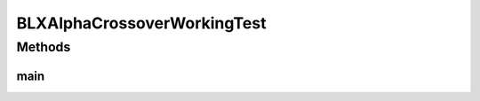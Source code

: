 .. java:import:: org.uma.jmetal.operator CrossoverOperator

.. java:import:: org.uma.jmetal.operator.impl.crossover BLXAlphaCrossover

.. java:import:: org.uma.jmetal.problem DoubleProblem

.. java:import:: org.uma.jmetal.problem.multiobjective Kursawe

.. java:import:: org.uma.jmetal.solution DoubleSolution

.. java:import:: org.uma.jmetal.util JMetalException

.. java:import:: org.uma.jmetal.util.fileoutput SolutionListOutput

.. java:import:: org.uma.jmetal.util.fileoutput.impl DefaultFileOutputContext

BLXAlphaCrossoverWorkingTest
============================

.. java:package:: org.uma.jmetal.workingTest
   :noindex:

.. java:type:: public class BLXAlphaCrossoverWorkingTest

   :author: Antonio J. Nebro

Methods
-------
main
^^^^

.. java:method:: public static void main(String[] args) throws FileNotFoundException
   :outertype: BLXAlphaCrossoverWorkingTest

   Program to generate data representing the distribution of points generated by a SBX crossover operator. The parameters to be introduced by the command line are: - numberOfSolutions: number of solutions to generate - granularity: number of subdivisions to be considered. - alpha: alpha value - outputFile: file containing the results

   :param args: Command line arguments


